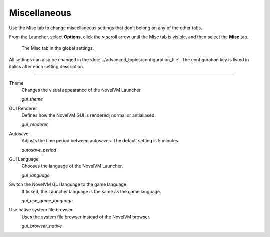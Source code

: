 ======================
Miscellaneous
======================

Use the Misc tab to change miscellaneous settings that don’t belong on any of the other tabs.

From the Launcher, select **Options**, click the **>** scroll arrow until the Misc tab is visible, and then select the **Misc** tab.

.. figure:: ../images/settings/misc.png

    The Misc tab in the global settings.

All settings can also be changed in the :doc:`../advanced_topics/configuration_file`. The configuration key is listed in italics after each setting description. 

,,,,,,,,,,,,,,,

.. _theme:

Theme
	Changes the visual appearance of the NovelVM Launcher

	*gui_theme* 

GUI Renderer
	Defines how the NovelVM GUI is rendered; normal or antialiased.

	*gui_renderer* 

.. _autosave:

Autosave
	Adjusts the time period between autosaves. The default setting is 5 minutes. 

	*autosave_period* 


GUI Language
	Chooses the language of the NovelVM Launcher.

	*gui_language* 

.. _guilanguage:

Switch the NovelVM GUI language to the game language
	If ticked, the Launcher language is the same as the game language. 

	*gui_use_game_language* 

.. _guibrowser:

Use native system file browser
	Uses the system file browser instead of the NovelVM browser. 

	*gui_browser_native*
